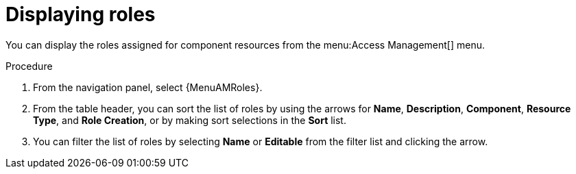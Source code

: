 :_mod-docs-content-type: PROCEDURE

[id="proc-gw-roles"]

= Displaying roles

You can display the roles assigned for component resources from the menu:Access Management[] menu.

.Procedure

. From the navigation panel, select {MenuAMRoles}.
// [[hherbly]This may need to be replaced with updated steps for 2.6.] Select a tab for the component resource for which you want to create custom roles.
+
// include::snippets/snip-gw-roles-note-multiple-components.adoc[]
+
. From the table header, you can sort the list of roles by using the arrows for *Name*, *Description*, *Component*, *Resource Type*, and *Role Creation*, or by making sort selections in the *Sort* list.
. You can filter the list of roles by selecting *Name* or *Editable* from the filter list and clicking the arrow.
